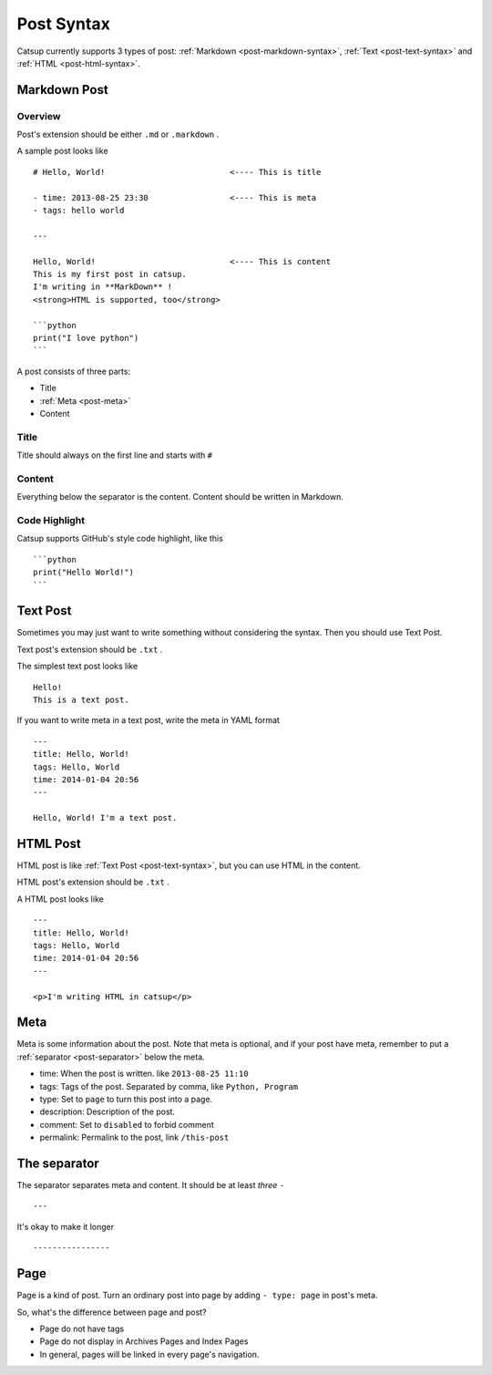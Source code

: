 .. _post-syntax:

Post Syntax
=============

Catsup currently supports 3 types of post: :ref:`Markdown <post-markdown-syntax>`, :ref:`Text <post-text-syntax>` and :ref:`HTML <post-html-syntax>`.

.. _post-markdown-syntax:

Markdown Post
--------------

Overview
~~~~~~~~~

Post's extension should be either ``.md`` or ``.markdown`` .

A sample post looks like ::

    # Hello, World!                          <---- This is title

    - time: 2013-08-25 23:30                 <---- This is meta
    - tags: hello world

    ---

    Hello, World!                            <---- This is content
    This is my first post in catsup.
    I'm writing in **MarkDown** !
    <strong>HTML is supported, too</strong>

    ```python
    print("I love python")
    ```

A post consists of three parts:

+ Title
+ :ref:`Meta <post-meta>`
+ Content

Title
~~~~~~~~~~~~~~~~~~~~~~

Title should always on the first line and starts with ``#``

Content
~~~~~~~~~~~~~~~~~~~~~~

Everything below the separator is the content. Content should be written in Markdown.

Code Highlight
~~~~~~~~~~~~~~~~~~~~~~

Catsup supports GitHub's style code highlight, like this ::

    ```python
    print("Hello World!")
    ```

.. _post-text-syntax:

Text Post
--------------

Sometimes you may just want to write something without considering the syntax. Then you should use Text Post.

Text post's extension should be ``.txt`` .

The simplest text post looks like ::

    Hello!
    This is a text post.

If you want to write meta in a text post, write the meta in YAML format ::

    ---
    title: Hello, World!
    tags: Hello, World
    time: 2014-01-04 20:56
    ---

    Hello, World! I'm a text post.


.. _post-html-syntax:

HTML Post
--------------

HTML post is like :ref:`Text Post <post-text-syntax>`, but you can use HTML in the content.

HTML post's extension should be ``.txt`` .

A HTML post looks like ::

    ---
    title: Hello, World!
    tags: Hello, World
    time: 2014-01-04 20:56
    ---

    <p>I'm writing HTML in catsup</p>


.. _post-meta:

Meta
--------

Meta is some information about the post.
Note that meta is optional, and if your post have meta, remember to put a :ref:`separator <post-separator>` below the meta.

+ time: When the post is written. like ``2013-08-25 11:10``
+ tags: Tags of the post. Separated by comma, like ``Python, Program``
+ type: Set to ``page`` to turn this post into a page.
+ description: Description of the post.
+ comment: Set to ``disabled`` to forbid comment
+ permalink: Permalink to the post, link ``/this-post``

.. _post-separator:

The separator
----------------

The separator separates meta and content. It should be at least *three* ``-`` ::

    ---

It's okay to make it longer ::

    ----------------

Page
--------

Page is a kind of post. Turn an ordinary post into page by adding ``- type: page`` in post's meta.

So, what's the difference between page and post?

+ Page do not have tags
+ Page do not display in Archives Pages and Index Pages
+ In general, pages will be linked in every page's navigation.
